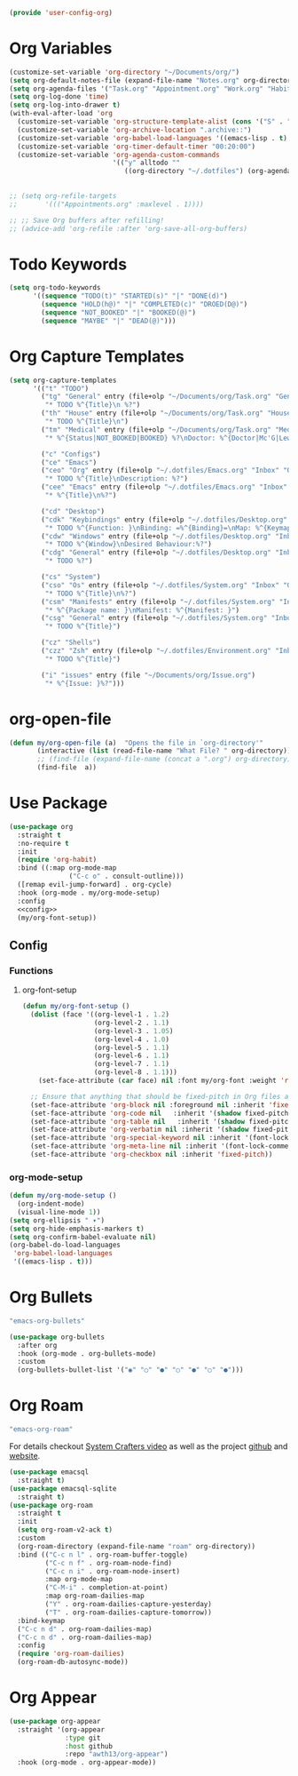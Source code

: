 
#+PROPERTY: header-args :tangle config/.config/emacs/user-config/user-config-org.el :mkdirp t
#+begin_src emacs-lisp
  (provide 'user-config-org)
#+end_src
* Org Variables

#+begin_src emacs-lisp
  (customize-set-variable 'org-directory "~/Documents/org/")
  (setq org-default-notes-file (expand-file-name "Notes.org" org-directory))
  (setq org-agenda-files '("Task.org" "Appointment.org" "Work.org" "Habits.org"))
  (setq org-log-done 'time)
  (setq org-log-into-drawer t)
  (with-eval-after-load 'org
    (customize-set-variable 'org-structure-template-alist (cons '("S" . "src emacs-lisp") org-structure-template-alist))
    (customize-set-variable 'org-archive-location ".archive::")
    (customize-set-variable 'org-babel-load-languages '((emacs-lisp . t) (scheme . t)))
    (customize-set-variable 'org-timer-default-timer "00:20:00")
    (customize-set-variable 'org-agenda-custom-commands
                            '(("y" alltodo ""
                               ((org-directory "~/.dotfiles") (org-agenda-files '("Emacs.org"
                                                                                  "System.org" "Desktop.org"
                                                                                  "Environment.org")))))))
  ;; (setq org-refile-targets
  ;;       '((("Appointments.org" :maxlevel . 1))))
  
  ;; ;; Save Org buffers after refilling!
  ;; (advice-add 'org-refile :after 'org-save-all-org-buffers)
#+end_src

* Todo Keywords

#+begin_src emacs-lisp
  (setq org-todo-keywords
        '((sequence "TODO(t)" "STARTED(s)" "|" "DONE(d)")
          (sequence "HOLD(h@)" "|" "COMPLETED(c)" "DROED(D@)")
          (sequence "NOT_BOOKED" "|" "BOOKED(@)")
          (sequence "MAYBE" "|" "DEAD(@)")))
#+end_src

* Org Capture Templates

#+begin_src emacs-lisp
  (setq org-capture-templates
        '(("t" "TODO")
          ("tg" "General" entry (file+olp "~/Documents/org/Task.org" "General")
           "* TODO %^{Title}\n %?")
          ("th" "House" entry (file+olp "~/Documents/org/Task.org" "Household")
           "* TODO %^{Title}\n")
          ("tm" "Medical" entry (file+olp "~/Documents/org/Task.org" "Medical")
           "* %^{Status|NOT_BOOKED|BOOKED} %?\nDoctor: %^{Doctor|Mc'G|Lewis|Shell}\nDate: ")
  
          ("c" "Configs")
          ("ce" "Emacs")
          ("ceo" "Org" entry (file+olp "~/.dotfiles/Emacs.org" "Inbox" "Org")
           "* TODO %^{Title}\nDescription: %?")
          ("cee" "Emacs" entry (file+olp "~/.dotfiles/Emacs.org" "Inbox" "General")
           "* %^{Title}\n%?")
  
          ("cd" "Desktop")
          ("cdk" "Keybindings" entry (file+olp "~/.dotfiles/Desktop.org" "Inbox" "Keybindings")
           "* TODO %^{Function: }\nBinding: =%^{Binding}=\nMap: %^{Keymap: }")
          ("cdw" "Windows" entry (file+olp "~/.dotfiles/Desktop.org" "Inbox" "Windows")
           "* TODO %^{Window}\nDesired Behaviour:%?")
          ("cdg" "General" entry (file+olp "~/.dotfiles/Desktop.org" "Inbox" "General")
           "* TODO %?")
  
          ("cs" "System")
          ("cso" "Os" entry (file+olp "~/.dotfiles/System.org" "Inbox" "Os")
           "* TODO %^{Title}\n%?")
          ("csm" "Manifests" entry (file+olp "~/.dotfiles/System.org" "Inbox" "Manifests" "Inbox")
           "* %^{Package name: }\nManifest: %^{Manifest: }")
          ("csg" "General" entry (file+olp "~/.dotfiles/System.org" "Inbox" "General")
           "* TODO %^{Title}")
  
          ("cz" "Shells")
          ("czz" "Zsh" entry (file+olp "~/.dotfiles/Environment.org" "Inbox" "ZSH")
           "* TODO %^{Title}")
  
          ("i" "issues" entry (file "~/Documents/org/Issue.org")
           "* %^{Issue: }%?")))
#+end_src

* org-open-file

#+begin_src emacs-lisp
  (defun my/org-open-file (a)  "Opens the file in `org-directory'"
         (interactive (list (read-file-name "What File? " org-directory)))
         ;; (find-file (expand-file-name (concat a ".org") org-directory)))
         (find-file  a))
#+end_src

* Use Package
#+begin_src emacs-lisp :noweb yes
  (use-package org
    :straight t
    :no-require t
    :init
    (require 'org-habit)
    :bind ((:map org-mode-map
                 ("C-c o" . consult-outline)))
    ([remap evil-jump-forward] . org-cycle)
    :hook (org-mode . my/org-mode-setup)
    :config
    <<config>>
    (my/org-font-setup))
#+end_src

** Config
:PROPERTIES:
:header-args: :noweb-ref config
:END:
*** Functions
**** org-font-setup

#+begin_src emacs-lisp
  (defun my/org-font-setup ()
    (dolist (face '((org-level-1 . 1.2)
                    (org-level-2 . 1.1)
                    (org-level-3 . 1.05)
                    (org-level-4 . 1.0)
                    (org-level-5 . 1.1)
                    (org-level-6 . 1.1)
                    (org-level-7 . 1.1)
                    (org-level-8 . 1.1)))
      (set-face-attribute (car face) nil :font my/org-font :weight 'regular :height (cdr face)))
  
    ;; Ensure that anything that should be fixed-pitch in Org files appears that way
    (set-face-attribute 'org-block nil :foreground nil :inherit 'fixed-pitch)
    (set-face-attribute 'org-code nil   :inherit '(shadow fixed-pitch))
    (set-face-attribute 'org-table nil   :inherit '(shadow fixed-pitch))
    (set-face-attribute 'org-verbatim nil :inherit '(shadow fixed-pitch))
    (set-face-attribute 'org-special-keyword nil :inherit '(font-lock-comment-face fixed-pitch))
    (set-face-attribute 'org-meta-line nil :inherit '(font-lock-comment-face fixed-pitch))
    (set-face-attribute 'org-checkbox nil :inherit 'fixed-pitch))
#+end_src

*** org-mode-setup

#+begin_src emacs-lisp
  (defun my/org-mode-setup ()
    (org-indent-mode)
    (visual-line-mode 1))
  (setq org-ellipsis " ▾")
  (setq org-hide-emphasis-markers t)
  (setq org-confirm-babel-evaluate nil)
  (org-babel-do-load-languages
   'org-babel-load-languages
   '((emacs-lisp . t)))
#+end_src

* Org Bullets
:GUIX:
#+begin_src scheme :noweb-ref packages :tangle no
  "emacs-org-bullets"
#+end_src
:END:

#+begin_src emacs-lisp
  (use-package org-bullets
    :after org
    :hook (org-mode . org-bullets-mode)
    :custom
    (org-bullets-bullet-list '("◉" "○" "●" "○" "●" "○" "●")))
#+end_src

* Org Roam
:GUIX:
#+begin_src scheme :noweb-ref packages :tangle no
  "emacs-org-roam"
#+end_src
:END:

For details checkout [[https://www.youtube.com/watch?v=AyhPmypHDEw][System Crafters video]] as well as the project [[https://github.com/org-roam/org-roam][github]] and [[https://www.orgroam.com/][website]].
#+begin_src emacs-lisp
  (use-package emacsql
    :straight t)
  (use-package emacsql-sqlite
    :straight t)
  (use-package org-roam
    :straight t
    :init
    (setq org-roam-v2-ack t)
    :custom
    (org-roam-directory (expand-file-name "roam" org-directory))
    :bind (("C-c n l" . org-roam-buffer-toggle)
           ("C-c n f" . org-roam-node-find)
           ("C-c n i" . org-roam-node-insert)
           :map org-mode-map
           ("C-M-i" . completion-at-point)
           :map org-roam-dailies-map
           ("Y" . org-roam-dailies-capture-yesterday)
           ("T" . org-roam-dailies-capture-tomorrow))
    :bind-keymap
    ("C-c n d" . org-roam-dailies-map)
    ("C-c n d" . org-roam-dailies-map)
    :config
    (require 'org-roam-dailies)
    (org-roam-db-autosync-mode))
  
#+end_src

* Org Appear
#+begin_src emacs-lisp
  (use-package org-appear
    :straight '(org-appear
                :type git
                :host github
                :repo "awth13/org-appear")
    :hook (org-mode . org-appear-mode))
#+end_src
